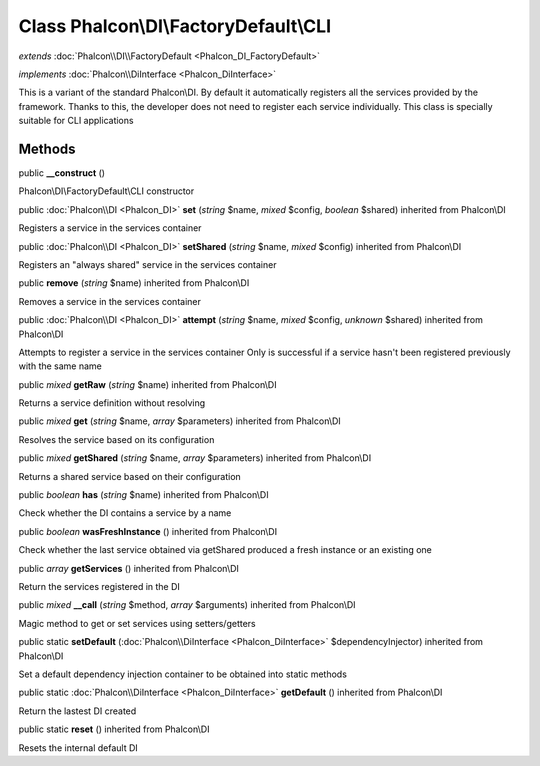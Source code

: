 Class **Phalcon\\DI\\FactoryDefault\\CLI**
==========================================

*extends* :doc:`Phalcon\\DI\\FactoryDefault <Phalcon_DI_FactoryDefault>`

*implements* :doc:`Phalcon\\DiInterface <Phalcon_DiInterface>`

This is a variant of the standard Phalcon\\DI. By default it automatically registers all the services provided by the framework. Thanks to this, the developer does not need to register each service individually. This class is specially suitable for CLI applications


Methods
---------

public  **__construct** ()

Phalcon\\DI\\FactoryDefault\\CLI constructor



public :doc:`Phalcon\\DI <Phalcon_DI>`  **set** (*string* $name, *mixed* $config, *boolean* $shared) inherited from Phalcon\\DI

Registers a service in the services container



public :doc:`Phalcon\\DI <Phalcon_DI>`  **setShared** (*string* $name, *mixed* $config) inherited from Phalcon\\DI

Registers an "always shared" service in the services container



public  **remove** (*string* $name) inherited from Phalcon\\DI

Removes a service in the services container



public :doc:`Phalcon\\DI <Phalcon_DI>`  **attempt** (*string* $name, *mixed* $config, *unknown* $shared) inherited from Phalcon\\DI

Attempts to register a service in the services container Only is successful if a service hasn't been registered previously with the same name



public *mixed*  **getRaw** (*string* $name) inherited from Phalcon\\DI

Returns a service definition without resolving



public *mixed*  **get** (*string* $name, *array* $parameters) inherited from Phalcon\\DI

Resolves the service based on its configuration



public *mixed*  **getShared** (*string* $name, *array* $parameters) inherited from Phalcon\\DI

Returns a shared service based on their configuration



public *boolean*  **has** (*string* $name) inherited from Phalcon\\DI

Check whether the DI contains a service by a name



public *boolean*  **wasFreshInstance** () inherited from Phalcon\\DI

Check whether the last service obtained via getShared produced a fresh instance or an existing one



public *array*  **getServices** () inherited from Phalcon\\DI

Return the services registered in the DI



public *mixed*  **__call** (*string* $method, *array* $arguments) inherited from Phalcon\\DI

Magic method to get or set services using setters/getters



public static  **setDefault** (:doc:`Phalcon\\DiInterface <Phalcon_DiInterface>` $dependencyInjector) inherited from Phalcon\\DI

Set a default dependency injection container to be obtained into static methods



public static :doc:`Phalcon\\DiInterface <Phalcon_DiInterface>`  **getDefault** () inherited from Phalcon\\DI

Return the lastest DI created



public static  **reset** () inherited from Phalcon\\DI

Resets the internal default DI



